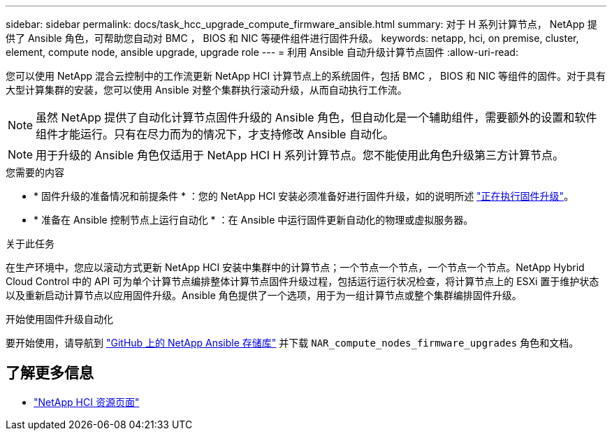 ---
sidebar: sidebar 
permalink: docs/task_hcc_upgrade_compute_firmware_ansible.html 
summary: 对于 H 系列计算节点， NetApp 提供了 Ansible 角色，可帮助您自动对 BMC ， BIOS 和 NIC 等硬件组件进行固件升级。 
keywords: netapp, hci, on premise, cluster, element, compute node, ansible upgrade, upgrade role 
---
= 利用 Ansible 自动升级计算节点固件
:allow-uri-read: 


[role="lead"]
您可以使用 NetApp 混合云控制中的工作流更新 NetApp HCI 计算节点上的系统固件，包括 BMC ， BIOS 和 NIC 等组件的固件。对于具有大型计算集群的安装，您可以使用 Ansible 对整个集群执行滚动升级，从而自动执行工作流。


NOTE: 虽然 NetApp 提供了自动化计算节点固件升级的 Ansible 角色，但自动化是一个辅助组件，需要额外的设置和软件组件才能运行。只有在尽力而为的情况下，才支持修改 Ansible 自动化。


NOTE: 用于升级的 Ansible 角色仅适用于 NetApp HCI H 系列计算节点。您不能使用此角色升级第三方计算节点。

.您需要的内容
* * 固件升级的准备情况和前提条件 * ：您的 NetApp HCI 安装必须准备好进行固件升级，如的说明所述 link:task_hcc_upgrade_compute_node_firmware.html["正在执行固件升级"]。
* * 准备在 Ansible 控制节点上运行自动化 * ：在 Ansible 中运行固件更新自动化的物理或虚拟服务器。


.关于此任务
在生产环境中，您应以滚动方式更新 NetApp HCI 安装中集群中的计算节点；一个节点一个节点，一个节点一个节点。NetApp Hybrid Cloud Control 中的 API 可为单个计算节点编排整体计算节点固件升级过程，包括运行运行状况检查，将计算节点上的 ESXi 置于维护状态以及重新启动计算节点以应用固件升级。Ansible 角色提供了一个选项，用于为一组计算节点或整个集群编排固件升级。

.开始使用固件升级自动化
要开始使用，请导航到 https://github.com/NetApp-Automation/nar_compute_firmware_upgrade["GitHub 上的 NetApp Ansible 存储库"^] 并下载 `NAR_compute_nodes_firmware_upgrades` 角色和文档。

[discrete]
== 了解更多信息

* https://www.netapp.com/hybrid-cloud/hci-documentation/["NetApp HCI 资源页面"^]

